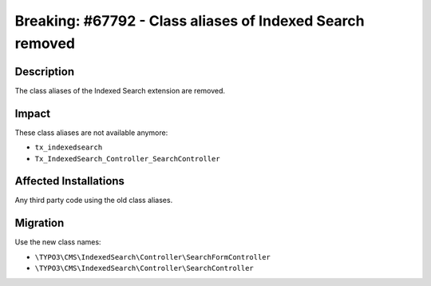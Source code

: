 ==========================================================
Breaking: #67792 - Class aliases of Indexed Search removed
==========================================================

Description
===========

The class aliases of the Indexed Search extension are removed.


Impact
======

These class aliases are not available anymore:

- ``tx_indexedsearch``
- ``Tx_IndexedSearch_Controller_SearchController``


Affected Installations
======================

Any third party code using the old class aliases.


Migration
=========

Use the new class names:

- ``\TYPO3\CMS\IndexedSearch\Controller\SearchFormController``
- ``\TYPO3\CMS\IndexedSearch\Controller\SearchController``
